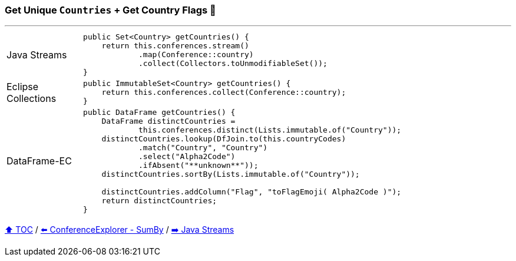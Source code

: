 === Get Unique `Countries` + Get Country Flags 🚩

---

[cols="15a,85a"]
|====
| Java Streams
|
[source,java,linenums,highlight=2..4]
----
public Set<Country> getCountries() {
    return this.conferences.stream()
            .map(Conference::country)
            .collect(Collectors.toUnmodifiableSet());
}
----
| Eclipse Collections
|
[source,java,linenums,highlight=2..2]
----
public ImmutableSet<Country> getCountries() {
    return this.conferences.collect(Conference::country);
}
----
| DataFrame-EC
|
[source,java,linenums,highlight=2..11]
----
public DataFrame getCountries() {
    DataFrame distinctCountries =
            this.conferences.distinct(Lists.immutable.of("Country"));
    distinctCountries.lookup(DfJoin.to(this.countryCodes)
            .match("Country", "Country")
            .select("Alpha2Code")
            .ifAbsent("**unknown**"));
    distinctCountries.sortBy(Lists.immutable.of("Country"));

    distinctCountries.addColumn("Flag", "toFlagEmoji( Alpha2Code )");
    return distinctCountries;
}
----
|====

link:toc.adoc[⬆️ TOC] /
link:./03_conference_explorer_sum_by.adoc[⬅️ ConferenceExplorer - SumBy] /
link:./04_java_streams.adoc[➡️ Java Streams]


////
*** Sort by days to event
*** Count by month
*** Count by country
*** Sum conference days by country
*** Group by country
*** Group by city
*** Get the unique countries with their flags for all conferences
*** Group by session types
*** Count by session type
** Output each of the above to a CSV file (TBD)////

